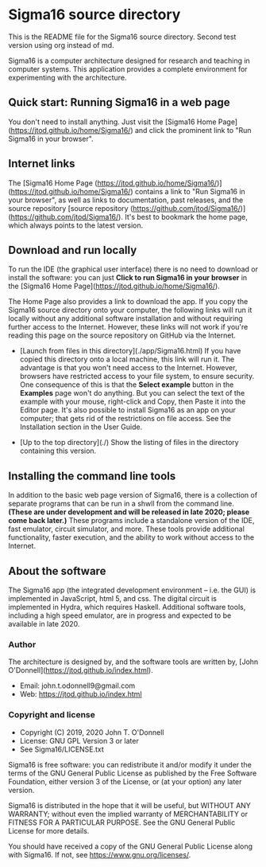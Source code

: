#+HTML_HEAD: <link rel="stylesheet" type="text/css" href="index.css" />
#+EXPORT_FILE_NAME: index

* Sigma16 source directory

This is the README file for the Sigma16 source directory.  Second test
version using org instead of md.

Sigma16 is a computer architecture designed for research and teaching
in computer systems.  This application provides a complete environment
for experimenting with the architecture.

** Quick start: Running Sigma16 in a web page

You don't need to install anything.  Just visit the [Sigma16 Home
Page](https://jtod.github.io/home/Sigma16/) and click the prominent
link to "Run Sigma16 in your browser".
  
** Internet links

The [Sigma16 Home Page
(https://jtod.github.io/home/Sigma16/)](https://jtod.github.io/home/Sigma16/)
contains a link to "Run Sigma16 in your browser", as well as links to
documentation, past releases, and the source repository [source
repository
(https://github.com/jtod/Sigma16/)](https://github.com/jtod/Sigma16/).
It's best to bookmark the home page, which always points to the latest
version.

** Download and run locally

To run the IDE (the graphical user interface) there is no need to
download or install the software: you can just *Click to run Sigma16
in your browser* in the [Sigma16 Home
Page](https://jtod.github.io/home/Sigma16/).

The Home Page also provides a link to download the app.  If you copy
the Sigma16 source directory onto your computer, the following links
will run it locally without any additional software installation and
without requiring further access to the Internet.  However, these
links will not work if you're reading this page on the source
repository on GitHub via the Internet.

- [Launch from files in this directory](./app/Sigma16.html) If you
  have copied this directory onto a local machine, this link will run
  it.  The advantage is that you won't need access to the Internet.
  However, browsers have restricted access to your file system, to
  ensure security.  One consequence of this is that the *Select
  example* button in the *Examples* page won't do anything.  But you
  can select the text of the example with your mouse, right-click and
  Copy, then Paste it into the Editor page.  It's also possible to
  install Sigma16 as an app on your computer; that gets rid of the
  restrictions on file access.  See the Installation section in the
  User Guide.

- [Up to the top directory](./) Show the listing of files in the
  directory containing this version.

** Installing the command line tools

In addition to the basic web page version of Sigma16, there is a
collection of separate programs that can be run in a shwll from the
command line.  *(These are under development and will be released in
late 2020; please come back later.)* These programs include a
standalone version of the IDE, fast emulator, circuit simulator, and
more.  These tools provide additional functionality, faster execution,
and the ability to work without access to the Internet.

** About the software

The Sigma16 app (the integrated development environment -- i.e. the
GUI) is implemented in JavaScript, html 5, and css.  The digital
circuit is implemented in Hydra, which requires Haskell.  Additional
software tools, including a high speed emulator, are in progress and
expected to be available in late 2020.

*** Author

The architecture is designed by, and the software tools are written
by, [John O'Donnell](https://jtod.github.io/index.html).

- Email: john.t.odonnell9@gmail.com
- Web: https://jtod.github.io/index.html


*** Copyright and license

- Copyright (C) 2019, 2020 John T. O'Donnell
- License: GNU GPL Version 3 or later
- See Sigma16/LICENSE.txt

Sigma16 is free software: you can redistribute it and/or modify it
under the terms of the GNU General Public License as published by the
Free Software Foundation, either version 3 of the License, or (at your
option) any later version.

Sigma16 is distributed in the hope that it will be useful, but WITHOUT
ANY WARRANTY; without even the implied warranty of MERCHANTABILITY or
FITNESS FOR A PARTICULAR PURPOSE.  See the GNU General Public License
for more details.

You should have received a copy of the GNU General Public License
along with Sigma16.  If not, see <https://www.gnu.org/licenses/>.

# Local Variables:
# org-html-preamble: "<h1>Sigma16</h1>
#   Version 3.1.4 (October 2020).
#   Copyright (c) 2020 John T. O'Donnell.
#   For the latest version, see
#   <a href=\"https://jtod.github.io/home/Sigma16/\">
#     https://jtod.github.io/home/Sigma16/</a>"
# End:
